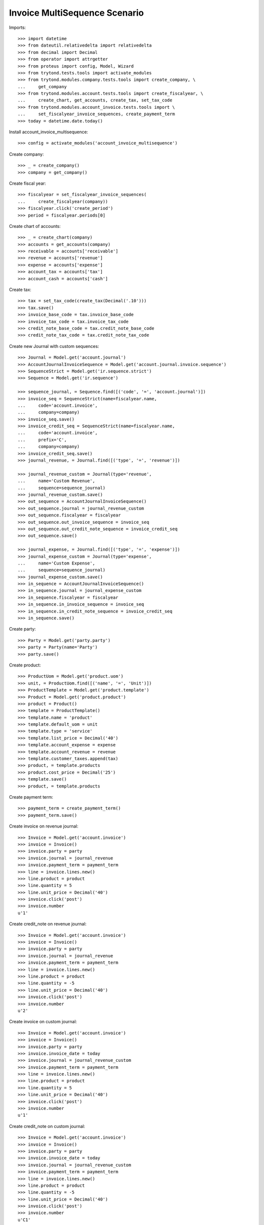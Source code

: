 ==============================
Invoice MultiSequence Scenario
==============================

Imports::

    >>> import datetime
    >>> from dateutil.relativedelta import relativedelta
    >>> from decimal import Decimal
    >>> from operator import attrgetter
    >>> from proteus import config, Model, Wizard
    >>> from trytond.tests.tools import activate_modules
    >>> from trytond.modules.company.tests.tools import create_company, \
    ...     get_company
    >>> from trytond.modules.account.tests.tools import create_fiscalyear, \
    ...     create_chart, get_accounts, create_tax, set_tax_code
    >>> from trytond.modules.account_invoice.tests.tools import \
    ...     set_fiscalyear_invoice_sequences, create_payment_term
    >>> today = datetime.date.today()

Install account_invoice_multisequence::

    >>> config = activate_modules('account_invoice_multisequence')

Create company::

    >>> _ = create_company()
    >>> company = get_company()

Create fiscal year::

    >>> fiscalyear = set_fiscalyear_invoice_sequences(
    ...     create_fiscalyear(company))
    >>> fiscalyear.click('create_period')
    >>> period = fiscalyear.periods[0]

Create chart of accounts::

    >>> _ = create_chart(company)
    >>> accounts = get_accounts(company)
    >>> receivable = accounts['receivable']
    >>> revenue = accounts['revenue']
    >>> expense = accounts['expense']
    >>> account_tax = accounts['tax']
    >>> account_cash = accounts['cash']

Create tax::

    >>> tax = set_tax_code(create_tax(Decimal('.10')))
    >>> tax.save()
    >>> invoice_base_code = tax.invoice_base_code
    >>> invoice_tax_code = tax.invoice_tax_code
    >>> credit_note_base_code = tax.credit_note_base_code
    >>> credit_note_tax_code = tax.credit_note_tax_code

Create new Journal with custom sequences::

    >>> Journal = Model.get('account.journal')
    >>> AccountJournalInvoiceSequence = Model.get('account.journal.invoice.sequence')
    >>> SequenceStrict = Model.get('ir.sequence.strict')
    >>> Sequence = Model.get('ir.sequence')

    >>> sequence_journal, = Sequence.find([('code', '=', 'account.journal')])
    >>> invoice_seq = SequenceStrict(name=fiscalyear.name,
    ...     code='account.invoice',
    ...     company=company)
    >>> invoice_seq.save()
    >>> invoice_credit_seq = SequenceStrict(name=fiscalyear.name,
    ...     code='account.invoice',
    ...     prefix='C',
    ...     company=company)
    >>> invoice_credit_seq.save()
    >>> journal_revenue, = Journal.find([('type', '=', 'revenue')])

    >>> journal_revenue_custom = Journal(type='revenue',
    ...     name='Custom Revenue',
    ...     sequence=sequence_journal)
    >>> journal_revenue_custom.save()
    >>> out_sequence = AccountJournalInvoiceSequence()
    >>> out_sequence.journal = journal_revenue_custom
    >>> out_sequence.fiscalyear = fiscalyear
    >>> out_sequence.out_invoice_sequence = invoice_seq
    >>> out_sequence.out_credit_note_sequence = invoice_credit_seq
    >>> out_sequence.save()

    >>> journal_expense, = Journal.find([('type', '=', 'expense')])
    >>> journal_expense_custom = Journal(type='expense',
    ...     name='Custom Expense',
    ...     sequence=sequence_journal)
    >>> journal_expense_custom.save()
    >>> in_sequence = AccountJournalInvoiceSequence()
    >>> in_sequence.journal = journal_expense_custom
    >>> in_sequence.fiscalyear = fiscalyear
    >>> in_sequence.in_invoice_sequence = invoice_seq
    >>> in_sequence.in_credit_note_sequence = invoice_credit_seq
    >>> in_sequence.save()

Create party::

    >>> Party = Model.get('party.party')
    >>> party = Party(name='Party')
    >>> party.save()

Create product::

    >>> ProductUom = Model.get('product.uom')
    >>> unit, = ProductUom.find([('name', '=', 'Unit')])
    >>> ProductTemplate = Model.get('product.template')
    >>> Product = Model.get('product.product')
    >>> product = Product()
    >>> template = ProductTemplate()
    >>> template.name = 'product'
    >>> template.default_uom = unit
    >>> template.type = 'service'
    >>> template.list_price = Decimal('40')
    >>> template.account_expense = expense
    >>> template.account_revenue = revenue
    >>> template.customer_taxes.append(tax)
    >>> product, = template.products
    >>> product.cost_price = Decimal('25')
    >>> template.save()
    >>> product, = template.products

Create payment term::

    >>> payment_term = create_payment_term()
    >>> payment_term.save()

Create invoice on revenue journal::

    >>> Invoice = Model.get('account.invoice')
    >>> invoice = Invoice()
    >>> invoice.party = party
    >>> invoice.journal = journal_revenue
    >>> invoice.payment_term = payment_term
    >>> line = invoice.lines.new()
    >>> line.product = product
    >>> line.quantity = 5
    >>> line.unit_price = Decimal('40')
    >>> invoice.click('post')
    >>> invoice.number
    u'1'

Create credit_note on revenue journal::

    >>> Invoice = Model.get('account.invoice')
    >>> invoice = Invoice()
    >>> invoice.party = party
    >>> invoice.journal = journal_revenue
    >>> invoice.payment_term = payment_term
    >>> line = invoice.lines.new()
    >>> line.product = product
    >>> line.quantity = -5
    >>> line.unit_price = Decimal('40')
    >>> invoice.click('post')
    >>> invoice.number
    u'2'

Create invoice on custom journal::

    >>> Invoice = Model.get('account.invoice')
    >>> invoice = Invoice()
    >>> invoice.party = party
    >>> invoice.invoice_date = today
    >>> invoice.journal = journal_revenue_custom
    >>> invoice.payment_term = payment_term
    >>> line = invoice.lines.new()
    >>> line.product = product
    >>> line.quantity = 5
    >>> line.unit_price = Decimal('40')
    >>> invoice.click('post')
    >>> invoice.number
    u'1'

Create credit_note on custom journal::

    >>> Invoice = Model.get('account.invoice')
    >>> invoice = Invoice()
    >>> invoice.party = party
    >>> invoice.invoice_date = today
    >>> invoice.journal = journal_revenue_custom
    >>> invoice.payment_term = payment_term
    >>> line = invoice.lines.new()
    >>> line.product = product
    >>> line.quantity = -5
    >>> line.unit_price = Decimal('40')
    >>> invoice.click('post')
    >>> invoice.number
    u'C1'

Create invoice IN on custom journal::

    >>> Invoice = Model.get('account.invoice')
    >>> invoice = Invoice()
    >>> invoice.type = 'in'
    >>> invoice.party = party
    >>> invoice.invoice_date = today
    >>> invoice.journal = journal_expense_custom
    >>> invoice.payment_term = payment_term
    >>> line = invoice.lines.new()
    >>> line.product = product
    >>> line.quantity = 5
    >>> line.unit_price = Decimal('40')
    >>> invoice.click('post')
    >>> invoice.number
    u'2'

Create credit_note IN on custom journal::

    >>> Invoice = Model.get('account.invoice')
    >>> invoice = Invoice()
    >>> invoice.type = 'in'
    >>> invoice.party = party
    >>> invoice.invoice_date = today
    >>> invoice.journal = journal_expense_custom
    >>> invoice.payment_term = payment_term
    >>> line = invoice.lines.new()
    >>> line.product = product
    >>> line.quantity = -5
    >>> line.unit_price = Decimal('40')
    >>> invoice.click('post')
    >>> invoice.number
    u'C2'
